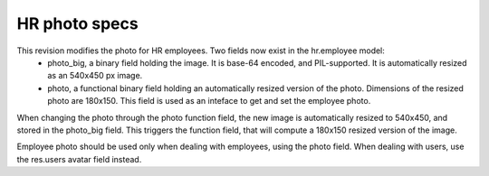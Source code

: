 HR photo specs
==============

This revision modifies the photo for HR employees. Two fields now exist in the hr.employee model:
 - photo_big, a binary field holding the image. It is base-64 encoded, and PIL-supported. It is automatically resized as an 540x450 px image.
 - photo, a functional binary field holding an automatically resized version of the photo. Dimensions of the resized photo are 180x150. This field is used as an inteface to get and set the employee photo.
When changing the photo through the photo function field, the new image is automatically resized to 540x450, and stored in the photo_big field. This triggers the function field, that will compute a 180x150 resized version of the image.

Employee photo should be used only when dealing with employees, using the photo field. When dealing with users, use the res.users avatar field instead.
